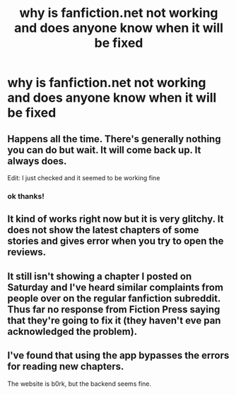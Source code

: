#+TITLE: why is fanfiction.net not working and does anyone know when it will be fixed

* why is fanfiction.net not working and does anyone know when it will be fixed
:PROPERTIES:
:Author: flitith12
:Score: 6
:DateUnix: 1604363926.0
:DateShort: 2020-Nov-03
:FlairText: Discussion
:END:

** Happens all the time. There's generally nothing you can do but wait. It will come back up. It always does.

Edit: I just checked and it seemed to be working fine
:PROPERTIES:
:Author: wyanmai
:Score: 6
:DateUnix: 1604372083.0
:DateShort: 2020-Nov-03
:END:

*** ok thanks!
:PROPERTIES:
:Author: flitith12
:Score: 2
:DateUnix: 1604376020.0
:DateShort: 2020-Nov-03
:END:


** It kind of works right now but it is very glitchy. It does not show the latest chapters of some stories and gives error when you try to open the reviews.
:PROPERTIES:
:Score: 1
:DateUnix: 1604390686.0
:DateShort: 2020-Nov-03
:END:


** It still isn't showing a chapter I posted on Saturday and I've heard similar complaints from people over on the regular fanfiction subreddit. Thus far no response from Fiction Press saying that they're going to fix it (they haven't eve pan acknowledged the problem).
:PROPERTIES:
:Author: Welfycat
:Score: 1
:DateUnix: 1604415404.0
:DateShort: 2020-Nov-03
:END:


** I've found that using the app bypasses the errors for reading new chapters.

The website is b0rk, but the backend seems fine.
:PROPERTIES:
:Author: Cyfric_G
:Score: 1
:DateUnix: 1604474625.0
:DateShort: 2020-Nov-04
:END:
